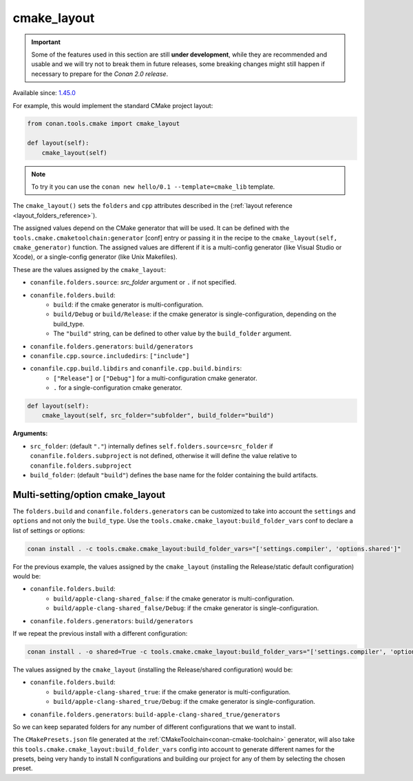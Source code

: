 .. _cmake_layout:

cmake_layout
------------

.. important::

    Some of the features used in this section are still **under development**, while they are
    recommended and usable and we will try not to break them in future releases, some breaking
    changes might still happen if necessary to prepare for the *Conan 2.0 release*.

Available since: `1.45.0 <https://github.com/conan-io/conan/releases/tag/1.45.0>`_

For example, this would implement the standard CMake project layout:

.. code:: python

    from conan.tools.cmake import cmake_layout

    def layout(self):
        cmake_layout(self)


.. note::

    To try it you can use the ``conan new hello/0.1 --template=cmake_lib`` template.

The ``cmake_layout()`` sets the ``folders`` and ``cpp``
attributes described in the (:ref:`layout reference <layout_folders_reference>`).

The assigned values depend on the CMake generator that will be used.
It can be defined with the ``tools.cmake.cmaketoolchain:generator`` [conf] entry or passing it in the recipe to the
``cmake_layout(self, cmake_generator)`` function. The assigned values are different if it is a
multi-config generator (like Visual Studio or Xcode), or a single-config generator (like Unix Makefiles).

These are the values assigned by the ``cmake_layout``:

- ``conanfile.folders.source``: *src_folder* argument or ``.`` if not specified.
- ``conanfile.folders.build``:
    - ``build``: if the cmake generator is multi-configuration.
    - ``build/Debug`` or ``build/Release``: if the cmake generator is single-configuration, depending on the
      build_type.
    - The ``"build"`` string, can be defined to other value by the ``build_folder`` argument.
- ``conanfile.folders.generators``: ``build/generators``
- ``conanfile.cpp.source.includedirs``: ``["include"]``
- ``conanfile.cpp.build.libdirs`` and ``conanfile.cpp.build.bindirs``:
    - ``["Release"]`` or ``["Debug"]`` for a multi-configuration cmake generator.
    - ``.`` for a single-configuration cmake generator.


.. code:: python

    def layout(self):
        cmake_layout(self, src_folder="subfolder", build_folder="build")


**Arguments:**

- ``src_folder``: (default ``"."``) internally defines ``self.folders.source=src_folder``
  if ``conanfile.folders.subproject`` is not defined, otherwise it will define the value
  relative to ``conanfile.folders.subproject``

- ``build_folder``: (default ``"build"``) defines the base name for the folder containing the build artifacts.


Multi-setting/option cmake_layout
=================================


The ``folders.build`` and ``conanfile.folders.generators`` can be customized to take into account the ``settings``
and ``options`` and not only the ``build_type``. Use the ``tools.cmake.cmake_layout:build_folder_vars``
conf to declare a list of settings or options:

.. code:: bash

    conan install . -c tools.cmake.cmake_layout:build_folder_vars="['settings.compiler', 'options.shared']"

For the previous example, the values assigned by the ``cmake_layout`` (installing the Release/static default
configuration) would be:

- ``conanfile.folders.build``:
    - ``build/apple-clang-shared_false``: if the cmake generator is multi-configuration.
    - ``build/apple-clang-shared_false/Debug``: if the cmake generator is single-configuration.
- ``conanfile.folders.generators``: ``build/generators``

If we repeat the previous install with a different configuration:

.. code:: bash

    conan install . -o shared=True -c tools.cmake.cmake_layout:build_folder_vars="['settings.compiler', 'options.shared']"

The values assigned by the ``cmake_layout`` (installing the Release/shared configuration) would be:

- ``conanfile.folders.build``:
    - ``build/apple-clang-shared_true``: if the cmake generator is multi-configuration.
    - ``build/apple-clang-shared_true/Debug``: if the cmake generator is single-configuration.
- ``conanfile.folders.generators``: ``build-apple-clang-shared_true/generators``


So we can keep separated folders for any number of different configurations that we want to install.

The ``CMakePresets.json`` file generated at the :ref:`CMakeToolchain<conan-cmake-toolchain>`
generator, will also take this ``tools.cmake.cmake_layout:build_folder_vars`` config into account to generate different
names for the presets, being very handy to install N configurations and building our project for any of them by
selecting the chosen preset.
